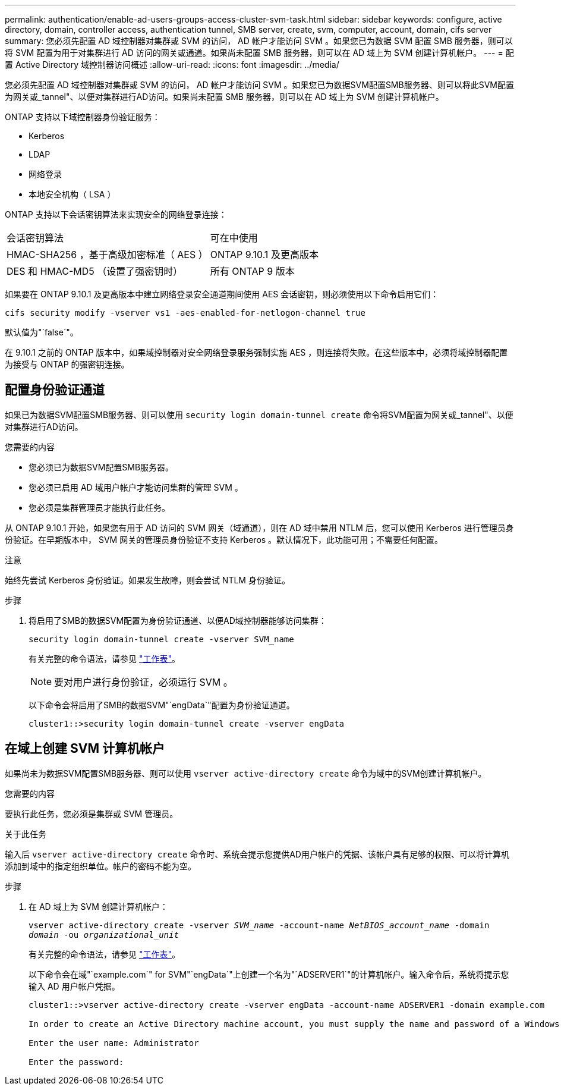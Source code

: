 ---
permalink: authentication/enable-ad-users-groups-access-cluster-svm-task.html 
sidebar: sidebar 
keywords: configure, active directory, domain, controller access, authentication tunnel, SMB server, create, svm, computer, account, domain, cifs server 
summary: 您必须先配置 AD 域控制器对集群或 SVM 的访问， AD 帐户才能访问 SVM 。如果您已为数据 SVM 配置 SMB 服务器，则可以将 SVM 配置为用于对集群进行 AD 访问的网关或通道。如果尚未配置 SMB 服务器，则可以在 AD 域上为 SVM 创建计算机帐户。 
---
= 配置 Active Directory 域控制器访问概述
:allow-uri-read: 
:icons: font
:imagesdir: ../media/


[role="lead"]
您必须先配置 AD 域控制器对集群或 SVM 的访问， AD 帐户才能访问 SVM 。如果您已为数据SVM配置SMB服务器、则可以将此SVM配置为网关或_tannel"、以便对集群进行AD访问。如果尚未配置 SMB 服务器，则可以在 AD 域上为 SVM 创建计算机帐户。

ONTAP 支持以下域控制器身份验证服务：

* Kerberos
* LDAP
* 网络登录
* 本地安全机构（ LSA ）


ONTAP 支持以下会话密钥算法来实现安全的网络登录连接：

|===


| 会话密钥算法 | 可在中使用 


| HMAC-SHA256 ，基于高级加密标准（ AES ） | ONTAP 9.10.1 及更高版本 


| DES 和 HMAC-MD5 （设置了强密钥时） | 所有 ONTAP 9 版本 
|===
如果要在 ONTAP 9.10.1 及更高版本中建立网络登录安全通道期间使用 AES 会话密钥，则必须使用以下命令启用它们：

`cifs security modify -vserver vs1 -aes-enabled-for-netlogon-channel true`

默认值为"`false`"。

在 9.10.1 之前的 ONTAP 版本中，如果域控制器对安全网络登录服务强制实施 AES ，则连接将失败。在这些版本中，必须将域控制器配置为接受与 ONTAP 的强密钥连接。



== 配置身份验证通道

如果已为数据SVM配置SMB服务器、则可以使用 `security login domain-tunnel create` 命令将SVM配置为网关或_tannel"、以便对集群进行AD访问。

.您需要的内容
* 您必须已为数据SVM配置SMB服务器。
* 您必须已启用 AD 域用户帐户才能访问集群的管理 SVM 。
* 您必须是集群管理员才能执行此任务。


从 ONTAP 9.10.1 开始，如果您有用于 AD 访问的 SVM 网关（域通道），则在 AD 域中禁用 NTLM 后，您可以使用 Kerberos 进行管理员身份验证。在早期版本中， SVM 网关的管理员身份验证不支持 Kerberos 。默认情况下，此功能可用；不需要任何配置。

.注意
始终先尝试 Kerberos 身份验证。如果发生故障，则会尝试 NTLM 身份验证。

.步骤
. 将启用了SMB的数据SVM配置为身份验证通道、以便AD域控制器能够访问集群：
+
`security login domain-tunnel create -vserver SVM_name`

+
有关完整的命令语法，请参见 link:config-worksheets-reference.html["工作表"]。

+
[NOTE]
====
要对用户进行身份验证，必须运行 SVM 。

====
+
以下命令会将启用了SMB的数据SVM"`engData`"配置为身份验证通道。

+
[listing]
----
cluster1::>security login domain-tunnel create -vserver engData
----




== 在域上创建 SVM 计算机帐户

如果尚未为数据SVM配置SMB服务器、则可以使用 `vserver active-directory create` 命令为域中的SVM创建计算机帐户。

.您需要的内容
要执行此任务，您必须是集群或 SVM 管理员。

.关于此任务
输入后 `vserver active-directory create` 命令时、系统会提示您提供AD用户帐户的凭据、该帐户具有足够的权限、可以将计算机添加到域中的指定组织单位。帐户的密码不能为空。

.步骤
. 在 AD 域上为 SVM 创建计算机帐户：
+
`vserver active-directory create -vserver _SVM_name_ -account-name _NetBIOS_account_name_ -domain _domain_ -ou _organizational_unit_`

+
有关完整的命令语法，请参见 link:config-worksheets-reference.html["工作表"]。

+
以下命令会在域"`example.com`" for SVM"`engData`"上创建一个名为"`ADSERVER1`"的计算机帐户。输入命令后，系统将提示您输入 AD 用户帐户凭据。

+
[listing]
----
cluster1::>vserver active-directory create -vserver engData -account-name ADSERVER1 -domain example.com

In order to create an Active Directory machine account, you must supply the name and password of a Windows account with sufficient privileges to add computers to the "CN=Computers" container within the "example.com" domain.

Enter the user name: Administrator

Enter the password:
----

